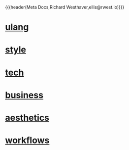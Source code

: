 {{{header(Meta Docs,Richard Westhaver,ellis@rwest.io)}}}
#+OPTIONS: ^:nil toc:nil num:nil html-postamble:nil
#+EXPORT_FILE_NAME: index
* [[file:ulang.org][ulang]]
* [[file:style.org][style]]
* [[file:tech.org][tech]]
* [[file:business.org][business]]
* [[file:aesthetics.org][aesthetics]]
* [[file:workflows.org][workflows]]
